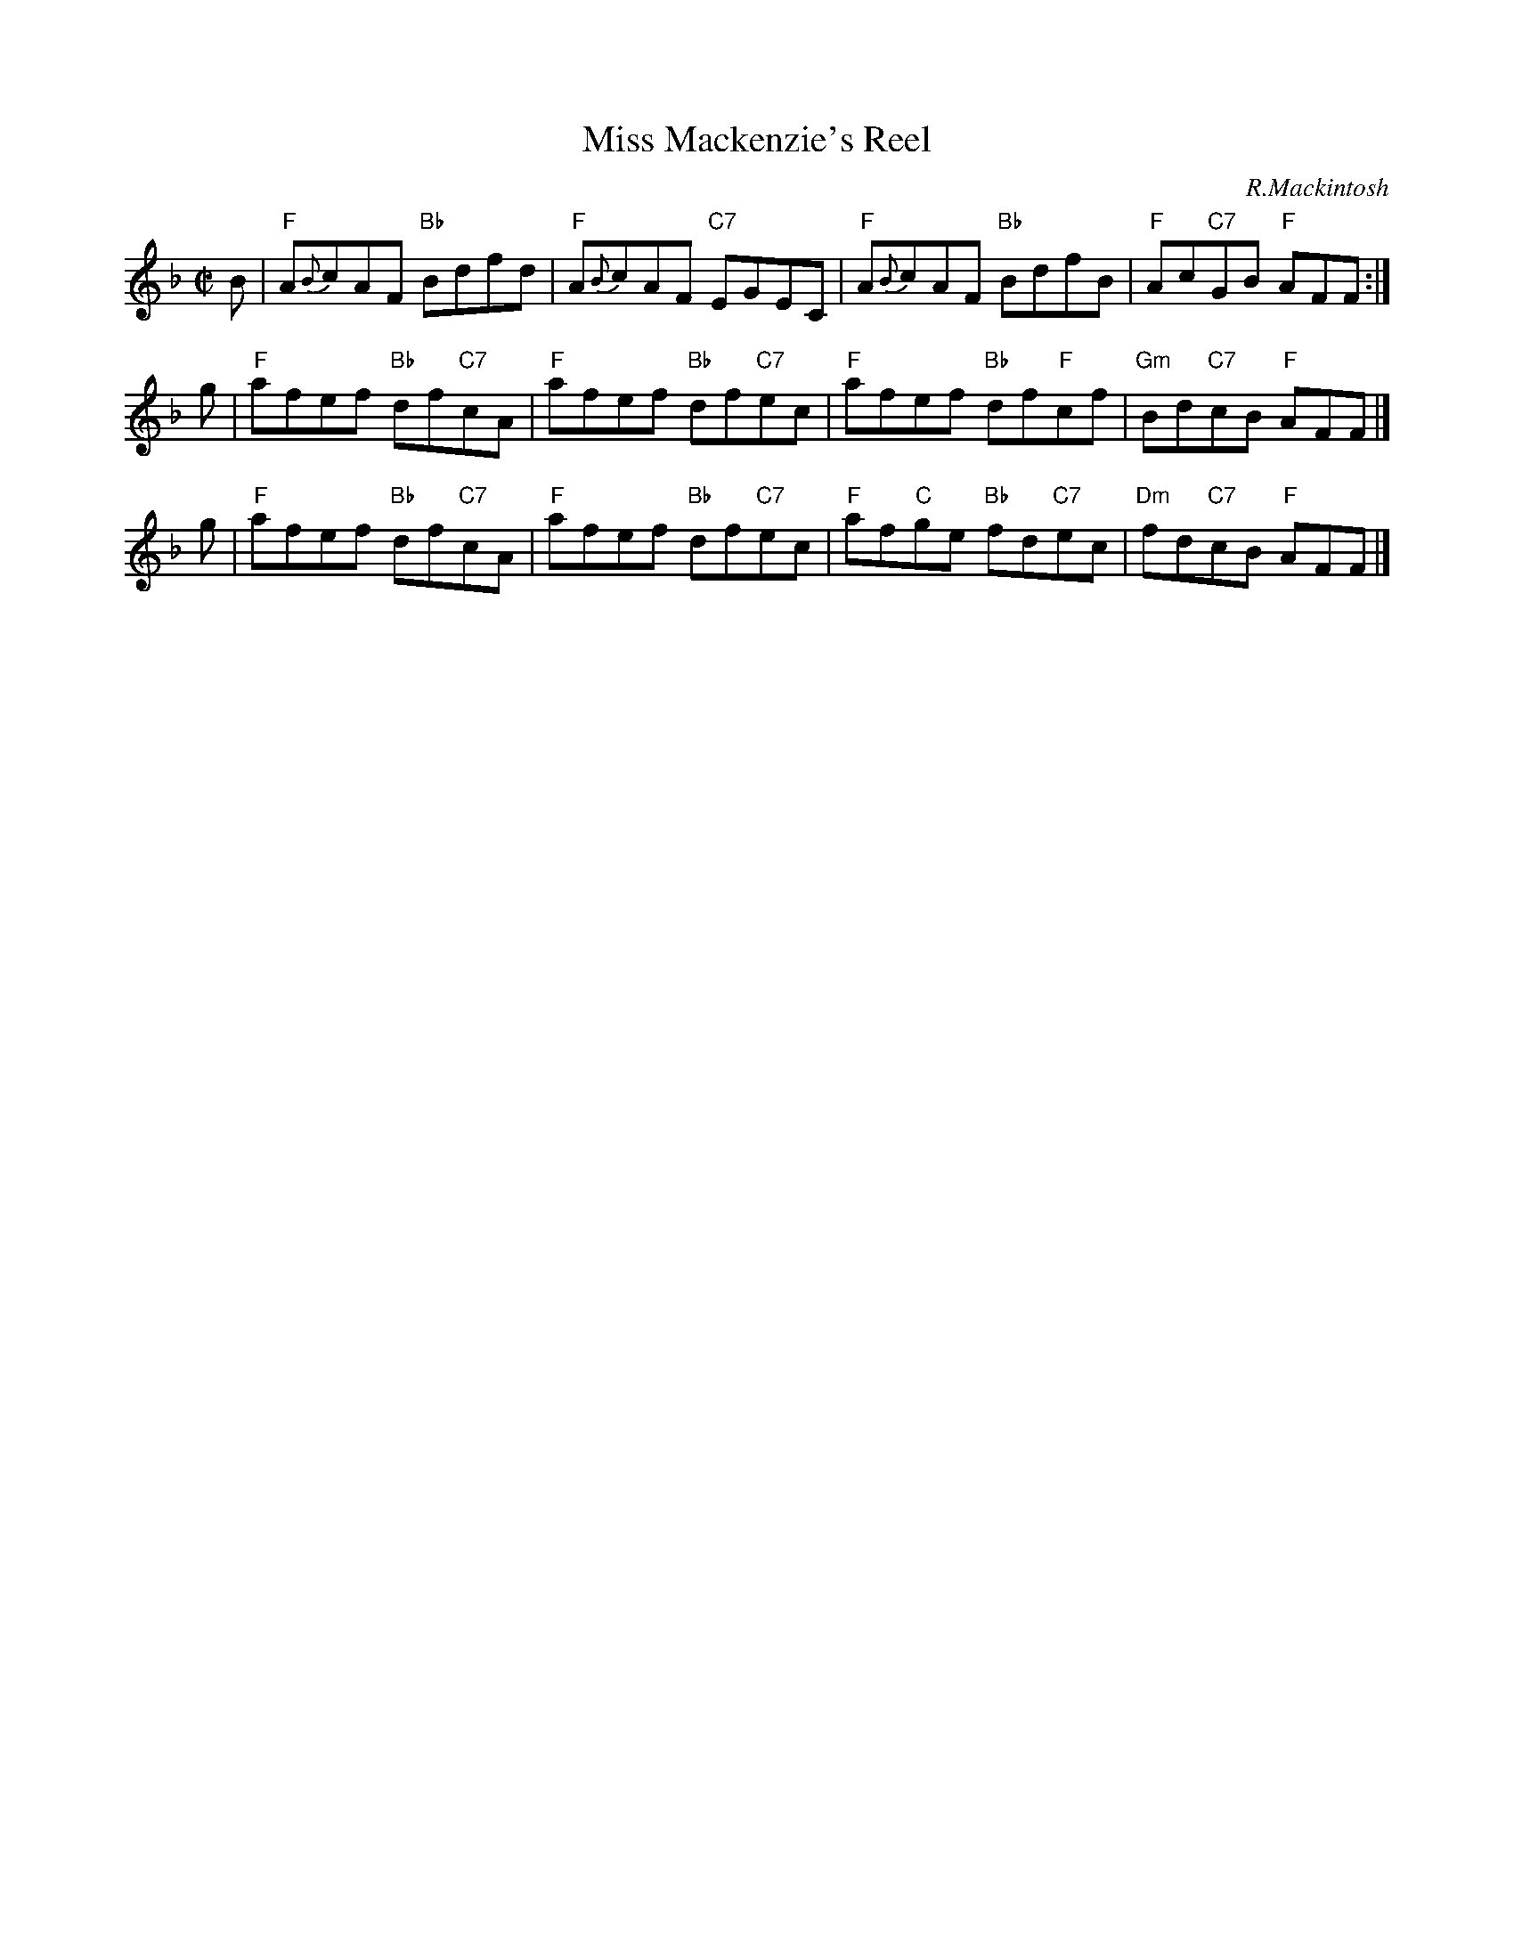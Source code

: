 X:23031
T: Miss Mackenzie's Reel
C: R.Mackintosh
R: reel
B: RSCDS 23-3
Z: 2009 John Chambers <jc:trillian.mit.edu>
M: C|
L: 1/8
%--------------------
K: F
B | "F"A{B}cAF "Bb"Bdfd     | "F"A{B}cAF  "C7"EGEC \
  | "F"A{B}cAF "Bb"BdfB     | "F"Ac"C7"GB  "F"AFF :|
g | "F"afef    "Bb"df"C7"cA | "F"afef     "Bb"df"C7"ec \
  | "F"afef    "Bb"df"F"cf  |"Gm"Bd"C7"cB  "F"AFF |]
g | "F"afef    "Bb"df"C7"cA | "F"afef     "Bb"df"C7"ec \
  | "F"af"C"ge "Bb"fd"C7"ec | "Dm"fd"C7"cB "F"AFF |]
